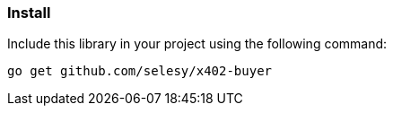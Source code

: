 === Install

Include this library in your project using the following command:

[source,bash]
----
go get github.com/selesy/x402-buyer
----
